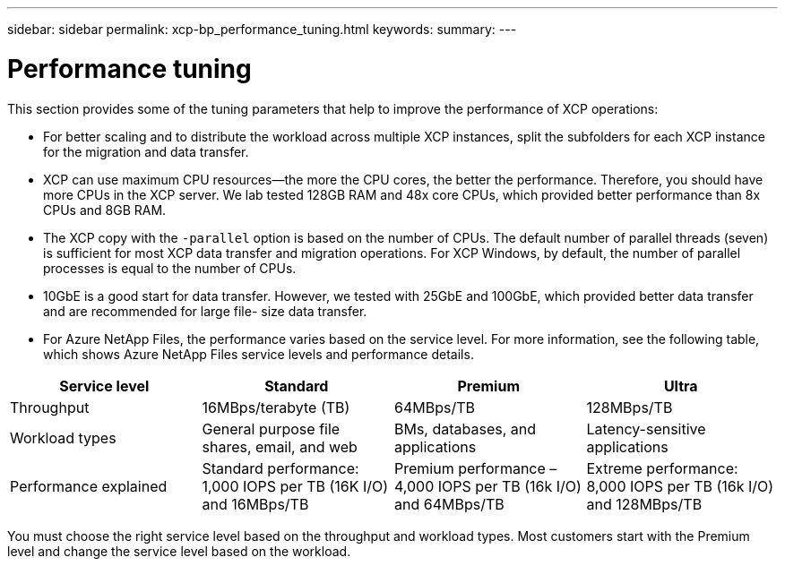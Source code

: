 ---
sidebar: sidebar
permalink: xcp-bp_performance_tuning.html
keywords:
summary:
---

= Performance tuning 
:hardbreaks:
:nofooter:
:icons: font
:linkattrs:
:imagesdir: ./media/

//
// This file was created with NDAC Version 2.0 (August 17, 2020)
//
// 2021-09-20 14:39:42.273928
//

[.lead]
This section provides some of the tuning parameters that help to improve the performance of XCP operations:

* For better scaling and to distribute the workload across multiple XCP instances, split the subfolders for each XCP instance for the migration and data transfer. 
* XCP can use maximum CPU resources—the more the CPU cores,  the better the performance. Therefore,  you should have more CPUs in the XCP server. We lab tested 128GB RAM and 48x core CPUs,  which provided better performance than 8x CPUs and 8GB RAM. 
* The XCP copy with the `-parallel` option is based on the number of CPUs. The default number of parallel threads (seven) is sufficient for most XCP data transfer and migration operations. For XCP Windows, by default, the number of parallel processes is equal to the number of CPUs. 
* 10GbE is a good start for data transfer. However, we tested with 25GbE and 100GbE,  which provided better data transfer and are recommended for large file- size data transfer. 
* For Azure NetApp Files, the performance varies based on the service level. For more information, see the following table, which shows Azure NetApp Files service levels and performance details.  

|===
|Service level |Standard |Premium |Ultra

|Throughput
|16MBps/terabyte (TB)
|64MBps/TB
|128MBps/TB
|Workload types
|General purpose file shares, email, and web
|BMs, databases, and applications
|Latency-sensitive applications
|Performance explained
|Standard performance: 1,000 IOPS per TB (16K I/O) and 16MBps/TB
|Premium performance – 4,000 IOPS per TB (16k I/O) and 64MBps/TB
|Extreme performance: 8,000 IOPS per TB (16k I/O) and 128MBps/TB
|===

You must choose the right service level based on the throughput and workload types. Most customers start with the Premium level and change the service level based on the workload. 
